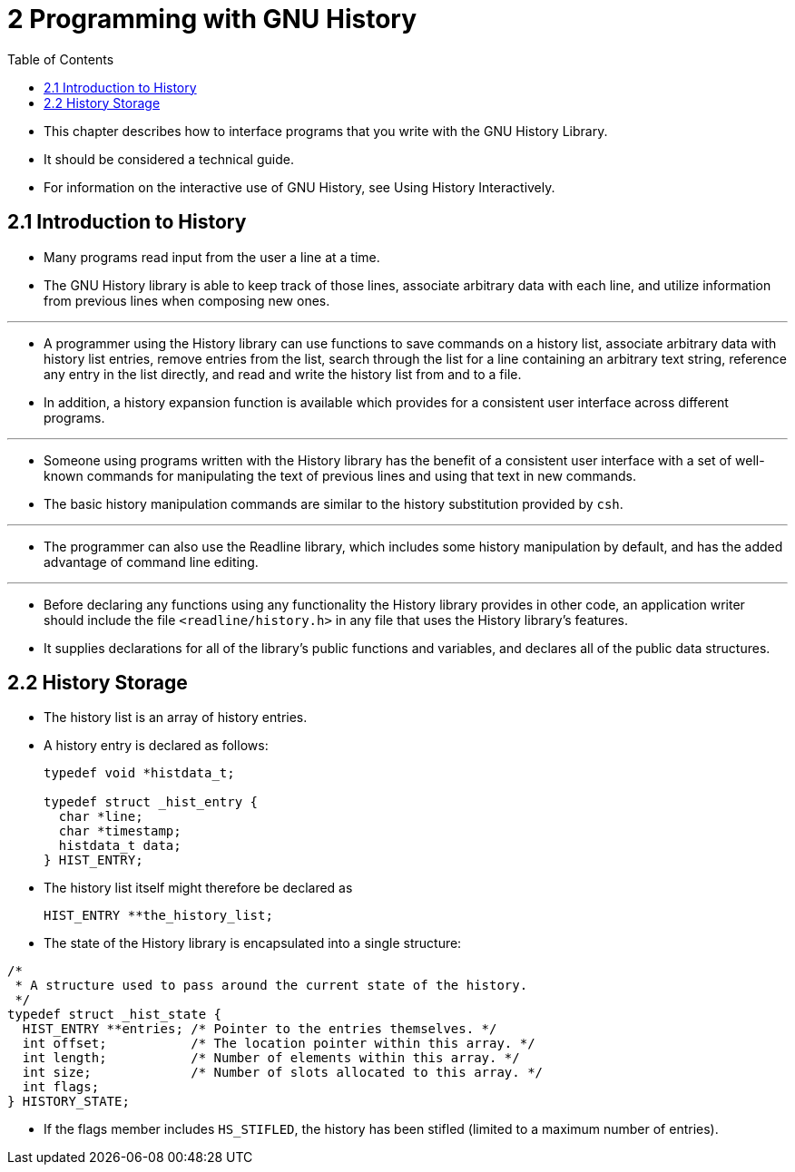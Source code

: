 = 2 Programming with GNU History
:toc: left

* This chapter describes how to interface programs that you write with the GNU
  History Library.
* It should be considered a technical guide.
* For information on the interactive use of GNU History, see Using History
  Interactively.

== 2.1 Introduction to History

* Many programs read input from the user a line at a time.
* The GNU History library is able to keep track of those lines, associate
  arbitrary data with each line, and utilize information from previous lines
  when composing new ones.

'''

* A programmer using the History library can use functions to save commands on
  a history list, associate arbitrary data with history list entries, remove
  entries from the list, search through the list for a line containing an
  arbitrary text string, reference any entry in the list directly, and read
  and write the history list from and to a file.
* In addition, a history expansion function is available which provides for a
  consistent user interface across different programs.

'''

* Someone using programs written with the History library has the benefit of a
  consistent user interface with a set of well-known commands for manipulating
  the text of previous lines and using that text in new commands.
* The basic history manipulation commands are similar to the history
  substitution provided by `csh`.

'''

* The programmer can also use the Readline library, which includes some
  history manipulation by default, and has the added advantage of command line
  editing.

'''

* Before declaring any functions using any functionality the History library
  provides in other code, an application writer should include the file
  `<readline/history.h>` in any file that uses the History library's features.
* It supplies declarations for all of the library's public functions and
  variables, and declares all of the public data structures.

== 2.2 History Storage

* The history list is an array of history entries.
* A history entry is declared as follows:
+
[,c]
----
typedef void *histdata_t;

typedef struct _hist_entry {
  char *line;
  char *timestamp;
  histdata_t data;
} HIST_ENTRY;
----

* The history list itself might therefore be declared as
+
[source,c]
HIST_ENTRY **the_history_list;

* The state of the History library is encapsulated into a single structure:

[,c]
----
/*
 * A structure used to pass around the current state of the history.
 */
typedef struct _hist_state {
  HIST_ENTRY **entries; /* Pointer to the entries themselves. */
  int offset;           /* The location pointer within this array. */
  int length;           /* Number of elements within this array. */
  int size;             /* Number of slots allocated to this array. */
  int flags;
} HISTORY_STATE;
----

* If the flags member includes `HS_STIFLED`, the history has been stifled
  (limited to a maximum number of entries).
